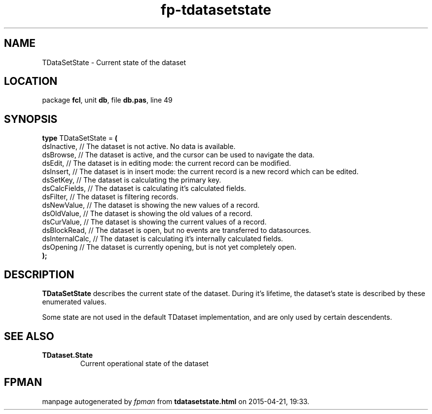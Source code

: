 .\" file autogenerated by fpman
.TH "fp-tdatasetstate" 3 "2014-03-14" "fpman" "Free Pascal Programmer's Manual"
.SH NAME
TDataSetState - Current state of the dataset
.SH LOCATION
package \fBfcl\fR, unit \fBdb\fR, file \fBdb.pas\fR, line 49
.SH SYNOPSIS
\fBtype\fR TDataSetState = \fB(\fR
  dsInactive,     // The dataset is not active. No data is available.
  dsBrowse,       // The dataset is active, and the cursor can be used to navigate the data.
  dsEdit,         // The dataset is in editing mode: the current record can be modified.
  dsInsert,       // The dataset is in insert mode: the current record is a new record which can be edited.
  dsSetKey,       // The dataset is calculating the primary key.
  dsCalcFields,   // The dataset is calculating it's calculated fields.
  dsFilter,       // The dataset is filtering records.
  dsNewValue,     // The dataset is showing the new values of a record.
  dsOldValue,     // The dataset is showing the old values of a record.
  dsCurValue,     // The dataset is showing the current values of a record.
  dsBlockRead,    // The dataset is open, but no events are transferred to datasources.
  dsInternalCalc, // The dataset is calculating it's internally calculated fields.
  dsOpening       // The dataset is currently opening, but is not yet completely open.
.br
\fB);\fR
.SH DESCRIPTION
\fBTDataSetState\fR describes the current state of the dataset. During it's lifetime, the dataset's state is described by these enumerated values.

Some state are not used in the default TDataset implementation, and are only used by certain descendents.


.SH SEE ALSO
.TP
.B TDataset.State
Current operational state of the dataset

.SH FPMAN
manpage autogenerated by \fIfpman\fR from \fBtdatasetstate.html\fR on 2015-04-21, 19:33.

